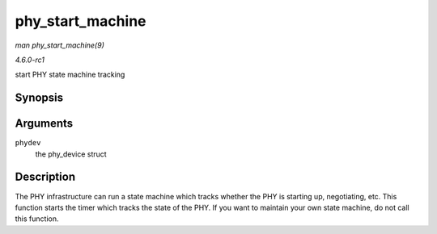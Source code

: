 
.. _API-phy-start-machine:

=================
phy_start_machine
=================

*man phy_start_machine(9)*

*4.6.0-rc1*

start PHY state machine tracking


Synopsis
========

.. c:function:: void phy_start_machine( struct phy_device * phydev )

Arguments
=========

``phydev``
    the phy_device struct


Description
===========

The PHY infrastructure can run a state machine which tracks whether the PHY is starting up, negotiating, etc. This function starts the timer which tracks the state of the PHY. If
you want to maintain your own state machine, do not call this function.
